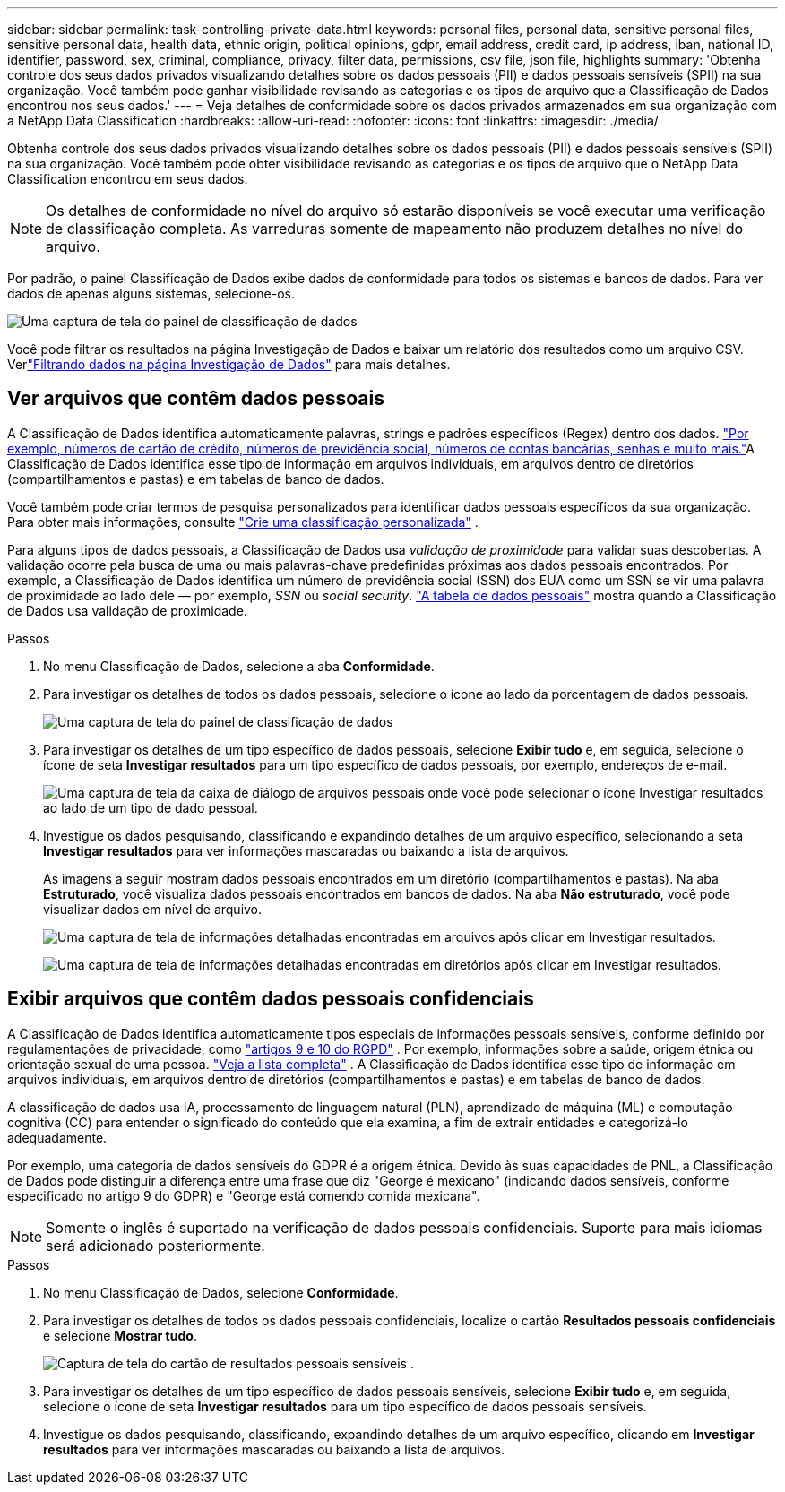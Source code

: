 ---
sidebar: sidebar 
permalink: task-controlling-private-data.html 
keywords: personal files, personal data, sensitive personal files, sensitive personal data, health data, ethnic origin, political opinions, gdpr, email address, credit card, ip address, iban, national ID, identifier, password, sex, criminal, compliance, privacy, filter data, permissions, csv file, json file, highlights 
summary: 'Obtenha controle dos seus dados privados visualizando detalhes sobre os dados pessoais (PII) e dados pessoais sensíveis (SPII) na sua organização.  Você também pode ganhar visibilidade revisando as categorias e os tipos de arquivo que a Classificação de Dados encontrou nos seus dados.' 
---
= Veja detalhes de conformidade sobre os dados privados armazenados em sua organização com a NetApp Data Classification
:hardbreaks:
:allow-uri-read: 
:nofooter: 
:icons: font
:linkattrs: 
:imagesdir: ./media/


[role="lead"]
Obtenha controle dos seus dados privados visualizando detalhes sobre os dados pessoais (PII) e dados pessoais sensíveis (SPII) na sua organização.  Você também pode obter visibilidade revisando as categorias e os tipos de arquivo que o NetApp Data Classification encontrou em seus dados.


NOTE: Os detalhes de conformidade no nível do arquivo só estarão disponíveis se você executar uma verificação de classificação completa. As varreduras somente de mapeamento não produzem detalhes no nível do arquivo.

Por padrão, o painel Classificação de Dados exibe dados de conformidade para todos os sistemas e bancos de dados.  Para ver dados de apenas alguns sistemas, selecione-os.

image:screenshot_compliance_dashboard.png["Uma captura de tela do painel de classificação de dados"]

Você pode filtrar os resultados na página Investigação de Dados e baixar um relatório dos resultados como um arquivo CSV. Verlink:task-investigate-data.html["Filtrando dados na página Investigação de Dados"] para mais detalhes.



== Ver arquivos que contêm dados pessoais

A Classificação de Dados identifica automaticamente palavras, strings e padrões específicos (Regex) dentro dos dados. link:reference-private-data-categories.html["Por exemplo, números de cartão de crédito, números de previdência social, números de contas bancárias, senhas e muito mais."]A Classificação de Dados identifica esse tipo de informação em arquivos individuais, em arquivos dentro de diretórios (compartilhamentos e pastas) e em tabelas de banco de dados.

Você também pode criar termos de pesquisa personalizados para identificar dados pessoais específicos da sua organização. Para obter mais informações, consulte link:task-custom-classification.html["Crie uma classificação personalizada"] .

Para alguns tipos de dados pessoais, a Classificação de Dados usa _validação de proximidade_ para validar suas descobertas.  A validação ocorre pela busca de uma ou mais palavras-chave predefinidas próximas aos dados pessoais encontrados.  Por exemplo, a Classificação de Dados identifica um número de previdência social (SSN) dos EUA como um SSN se vir uma palavra de proximidade ao lado dele — por exemplo, _SSN_ ou _social security_. link:reference-private-data-categories.html["A tabela de dados pessoais"] mostra quando a Classificação de Dados usa validação de proximidade.

.Passos
. No menu Classificação de Dados, selecione a aba *Conformidade*.
. Para investigar os detalhes de todos os dados pessoais, selecione o ícone ao lado da porcentagem de dados pessoais.
+
image:screenshot_compliance_dashboard.png["Uma captura de tela do painel de classificação de dados"]

. Para investigar os detalhes de um tipo específico de dados pessoais, selecione *Exibir tudo* e, em seguida, selecione o ícone de seta *Investigar resultados* para um tipo específico de dados pessoais, por exemplo, endereços de e-mail.
+
image:screenshot_personal_files.png["Uma captura de tela da caixa de diálogo de arquivos pessoais onde você pode selecionar o ícone Investigar resultados ao lado de um tipo de dado pessoal."]

. Investigue os dados pesquisando, classificando e expandindo detalhes de um arquivo específico, selecionando a seta *Investigar resultados* para ver informações mascaradas ou baixando a lista de arquivos.
+
As imagens a seguir mostram dados pessoais encontrados em um diretório (compartilhamentos e pastas). Na aba *Estruturado*, você visualiza dados pessoais encontrados em bancos de dados. Na aba *Não estruturado*, você pode visualizar dados em nível de arquivo.

+
image:screenshot_compliance_investigation_page.png["Uma captura de tela de informações detalhadas encontradas em arquivos após clicar em Investigar resultados."]

+
image:screenshot_compliance_investigation_page_directory.png["Uma captura de tela de informações detalhadas encontradas em diretórios após clicar em Investigar resultados."]





== Exibir arquivos que contêm dados pessoais confidenciais

A Classificação de Dados identifica automaticamente tipos especiais de informações pessoais sensíveis, conforme definido por regulamentações de privacidade, como https://eur-lex.europa.eu/legal-content/EN/TXT/HTML/?uri=CELEX:32016R0679&from=EN#d1e2051-1-1["artigos 9 e 10 do RGPD"^] .  Por exemplo, informações sobre a saúde, origem étnica ou orientação sexual de uma pessoa. link:reference-private-data-categories.html["Veja a lista completa"] .  A Classificação de Dados identifica esse tipo de informação em arquivos individuais, em arquivos dentro de diretórios (compartilhamentos e pastas) e em tabelas de banco de dados.

A classificação de dados usa IA, processamento de linguagem natural (PLN), aprendizado de máquina (ML) e computação cognitiva (CC) para entender o significado do conteúdo que ela examina, a fim de extrair entidades e categorizá-lo adequadamente.

Por exemplo, uma categoria de dados sensíveis do GDPR é a origem étnica.  Devido às suas capacidades de PNL, a Classificação de Dados pode distinguir a diferença entre uma frase que diz "George é mexicano" (indicando dados sensíveis, conforme especificado no artigo 9 do GDPR) e "George está comendo comida mexicana".


NOTE: Somente o inglês é suportado na verificação de dados pessoais confidenciais.  Suporte para mais idiomas será adicionado posteriormente.

.Passos
. No menu Classificação de Dados, selecione *Conformidade*.
. Para investigar os detalhes de todos os dados pessoais confidenciais, localize o cartão **Resultados pessoais confidenciais** e selecione **Mostrar tudo**.
+
image:screenshot-sensitive-personal.png["Captura de tela do cartão de resultados pessoais sensíveis"] .

. Para investigar os detalhes de um tipo específico de dados pessoais sensíveis, selecione *Exibir tudo* e, em seguida, selecione o ícone de seta *Investigar resultados* para um tipo específico de dados pessoais sensíveis.
. Investigue os dados pesquisando, classificando, expandindo detalhes de um arquivo específico, clicando em *Investigar resultados* para ver informações mascaradas ou baixando a lista de arquivos.

